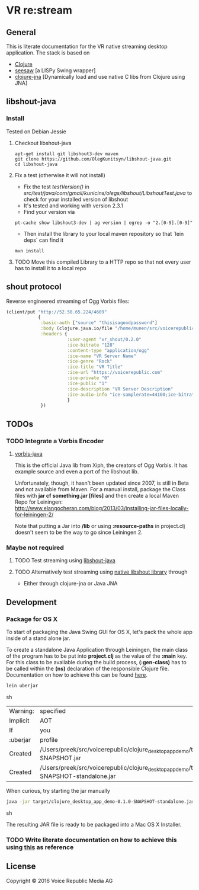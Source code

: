 * VR *re:stream*

** General

This is literate documentation for the VR native streaming desktop
application. The stack is based on
- [[http://clojure.org/][Clojure]]
- [[https://github.com/daveray/seesaw][seesaw]] [a LISPy Swing wrapper]
- [[https://github.com/Chouser/clojure-jna][clojure-jna]] [Dynamically load and use native C libs from Clojure using JNA]

** libshout-java

*** Install
    Tested on Debian Jessie

**** Checkout libshout-java
#+BEGIN_SRC shell
apt-get install git libshout3-dev maven
git clone https://github.com/OlegKunitsyn/libshout-java.git
cd libshout-java
#+END_SRC

**** Fix a test (otherwise it will not install)

 - Fix the test /testVersion()/ in
   /src/test/java/com/gmail/kunicins/olegs/libshout/LibshoutTest.java/ to
   check for your installed version of libshout
 - It's tested and working with version 2.3.1
 - Find your version via

#+BEGIN_SRC shell
pt-cache show libshout3-dev | ag version | egrep -o "2.[0-9].[0-9]"
#+END_SRC

  - Then install the library to your local maven repository so that
    `lein deps` can find it

#+BEGIN_SRC shell
mvn install
#+END_SRC

**** TODO Move this compiled Library to a HTTP repo so that not every user has to install it to a local repo

** shout protocol
Reverse engineered streaming of Ogg Vorbis files:

#+BEGIN_SRC clojure
  (client/put "http://52.58.65.224/4609"
              {
               :basic-auth ["source" "thisisagoodpassword"]
               :body (clojure.java.io/file "/home/munen/src/voicerepublic_icecast_tests/manual_put/test.ogg")
               :headers {
                         :user-agent "vr_shout/0.2.0"
                         :ice-bitrate "128"
                         :content-type "application/ogg"
                         :ice-name "VR Server Name"
                         :ice-genre "Rock"
                         :ice-title "VR Title"
                         :ice-url "https://voicerepublic.com"
                         :ice-private "0"
                         :ice-public "1"
                         :ice-description "VR Server Description"
                         :ice-audio-info "ice-samplerate=44100;ice-bitrate=128;ice-channels=2"
                         }
               })

#+END_SRC
** TODOs
*** TODO Integrate a Vorbis Encoder

**** [[http://svn.xiph.org/trunk/vorbis-java/][vorbis-java]]
     This is the official Java lib from Xiph, the creators of Ogg
     Vorbis. It has example source and even a port of the libshout lib.

     Unfortunately, though, it hasn't been updated since 2007, is
still in Beta and not available from Maven. For a manual install,
package the Class files with *jar cf something.jar [files]* and then
create a local Maven Repo for Leiningen: http://www.elangocheran.com/blog/2013/03/installing-jar-files-locally-for-leiningen-2/

     Note that putting a Jar into */lib* or using *:resource-paths* in
     project.clj doesn't seem to be the way to go since Leiningen 2.


*** Maybe not required
**** TODO Test streaming using [[https://github.com/OlegKunitsyn/libshout-java][libshout-java]]
**** TODO Alternatively test streaming using [[https://github.com/xiph/Icecast-libshout][native libshout library]] through
- Either through clojure-jna or Java JNA

** Development

*** Package for OS X

To start of packaging the Java Swing GUI for OS X, let's pack the
whole app inside of a stand alone jar.

To create a standalone Java Application through Leiningen, the main
class of the program has to be put into *project.clj* as the value of
the *:main* key. For this class to be available during the build
process, *(:gen-class)* has to be called within the *(ns)* declaration
of the responsible Clojure file. Documentation on how to achieve this
can be found [[http://asymmetrical-view.com/2010/06/08/building-standalone-jars-wtih-leiningen.html][here]].

#+BEGIN_SRC sh
lein uberjar
#+END_SRC sh

#+RESULTS:
| Warning: | specified                                                                                                             | :main    | without | including | it  | in      | :aot.    |           |        |      |      |      |      |
| Implicit | AOT                                                                                                                   | of       | :main   | will      | be  | removed | in       | Leiningen | 3.0.0. |      |      |      |      |
| If       | you                                                                                                                   | only     | need    | AOT       | for | your    | uberjar, | consider  | adding | :aot | :all | into | your |
| :uberjar | profile                                                                                                               | instead. |         |           |     |         |          |           |        |      |      |      |      |
| Created  | /Users/preek/src/voicerepublic/clojure_desktop_app_demo/target/clojure_desktop_app_demo-0.1.0-SNAPSHOT.jar            |          |         |           |     |         |          |           |        |      |      |      |      |
| Created  | /Users/preek/src/voicerepublic/clojure_desktop_app_demo/target/clojure_desktop_app_demo-0.1.0-SNAPSHOT-standalone.jar |          |         |           |     |         |          |           |        |      |      |      |      |

When curious, try starting the jar manually

#+BEGIN_SRC sh
java -jar target/clojure_desktop_app_demo-0.1.0-SNAPSHOT-standalone.jar
#+END_SRC sh

#+RESULTS:

The resulting JAR file is ready to be packaged into a Mac OS X
Installer.

*** TODO Write literate documentation on how to achieve this using [[http://centerkey.com/mac/java/][this]] as reference

** License

Copyright © 2016 Voice Republic Media AG
